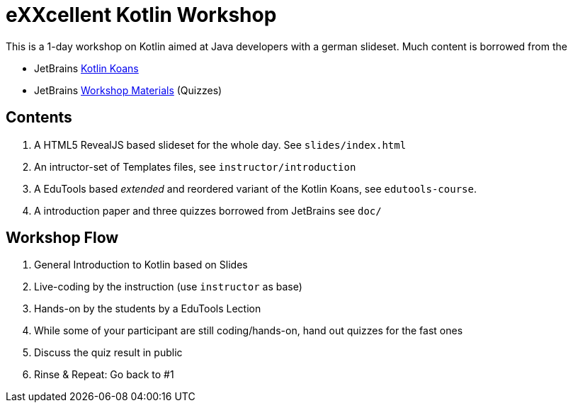 = eXXcellent Kotlin Workshop

This is a 1-day workshop on Kotlin aimed at Java developers with a german
slideset. Much content is borrowed from the

* JetBrains link:https://github.com/Kotlin/kotlin-koans[Kotlin Koans]
* JetBrains link:https://github.com/JetBrains/kotlin-workshop[Workshop Materials] (Quizzes)

== Contents

1. A HTML5 RevealJS based slideset for the whole day. See `slides/index.html`
2. An intructor-set of Templates files, see `instructor/introduction`
3. A EduTools based _extended_ and reordered variant of the Kotlin Koans, see `edutools-course`.
4. A introduction paper and three quizzes borrowed from JetBrains see `doc/`

== Workshop Flow

1. General Introduction to Kotlin based on Slides
2. Live-coding by the instruction (use `instructor` as base)
3. Hands-on by the students by a EduTools Lection
4. While some of your participant are still coding/hands-on, hand out quizzes
   for the fast ones
5. Discuss the quiz result in public
6. Rinse & Repeat: Go back to #1